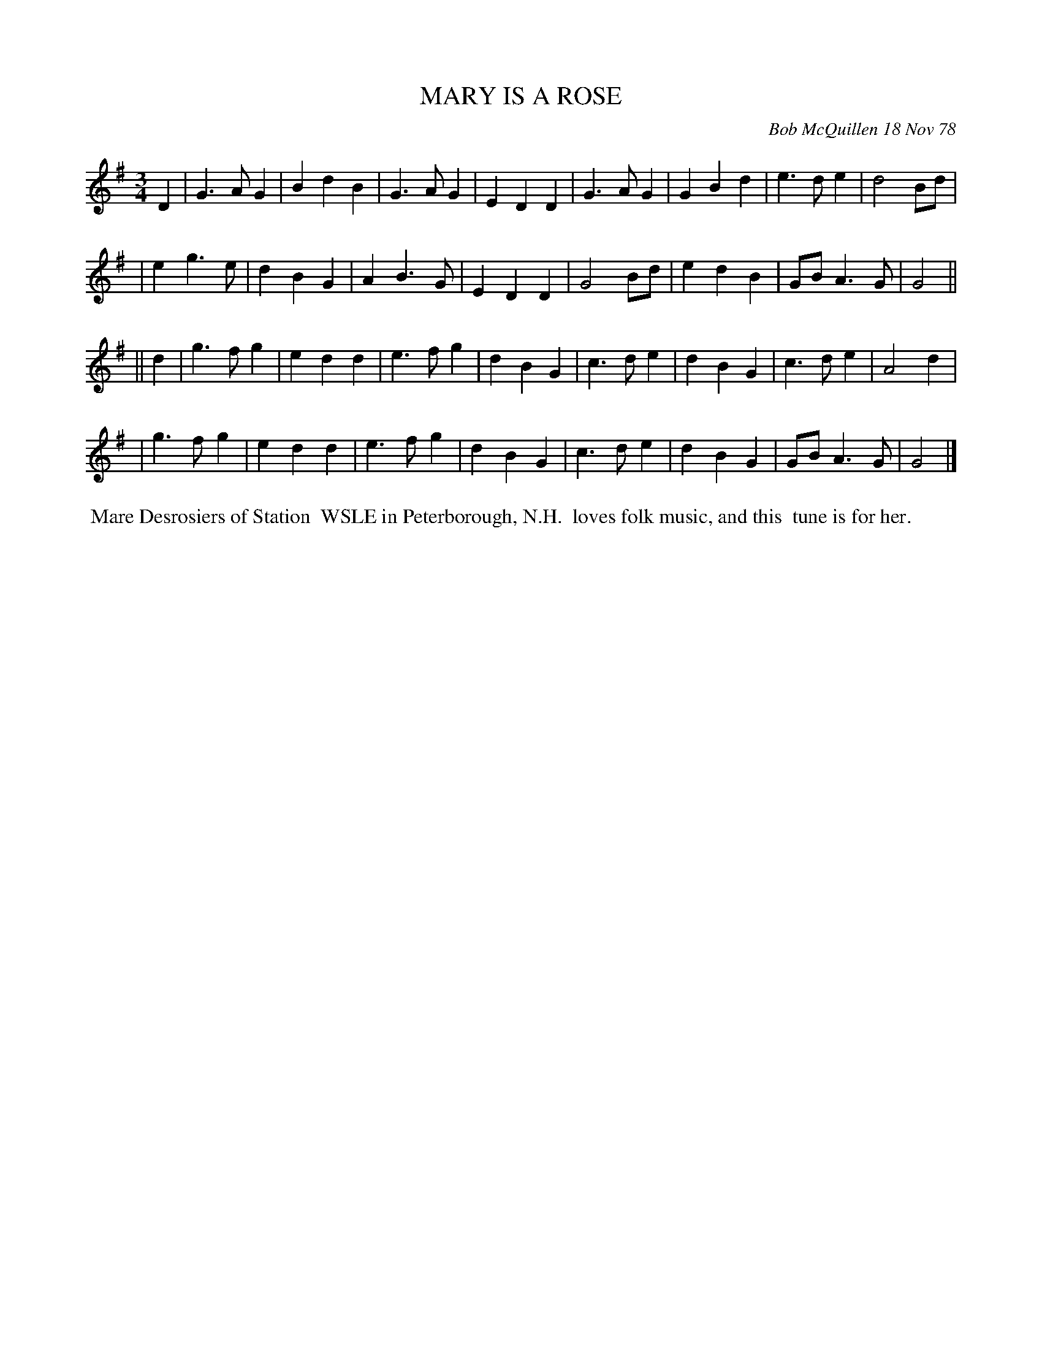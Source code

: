 X: 04057
T: MARY IS A ROSE
C: Bob McQuillen 18 Nov 78
B: Bob's Note Book 04 #57
%R: waltz
Z: 2020 John Chambers <jc:trillian.mit.edu>
M: 3/4
L: 1/4
K: G
D \
| G>AG | BdB | G>AG | EDD | G>AG | GBd | e>de | d2B/d/ |
| eg>e | dBG | AB>G | EDD | G2B/d/ | edB | G/B/A>G | G2 ||
|| d \
| g>fg | edd | e>fg | dBG | c>de | dBG | c>de | A2d |
| g>fg | edd | e>fg | dBG | c>de | dBG | G/B/A>G | G2 |]
%%begintext align
%% Mare Desrosiers of Station
%% WSLE in Peterborough, N.H.
%% loves folk music, and this
%% tune is for her.
%%endtext
